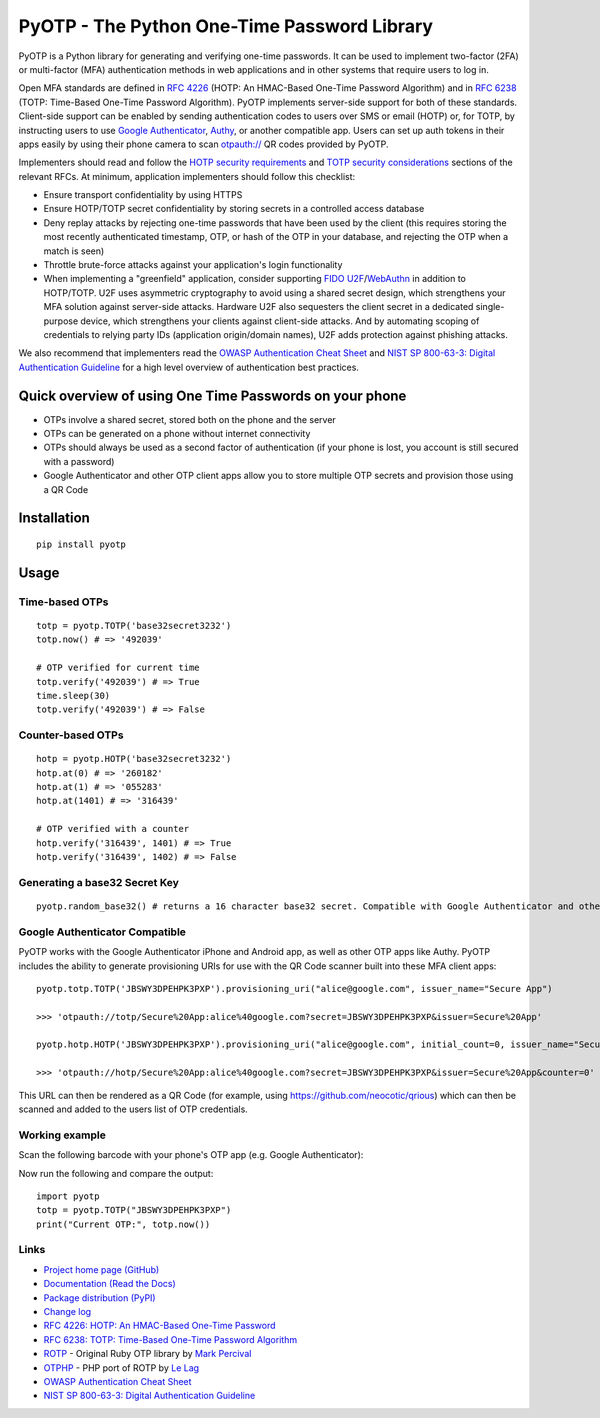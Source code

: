 PyOTP - The Python One-Time Password Library
============================================

PyOTP is a Python library for generating and verifying one-time passwords. It can be used to implement two-factor (2FA)
or multi-factor (MFA) authentication methods in web applications and in other systems that require users to log in.

Open MFA standards are defined in `RFC 4226 <https://tools.ietf.org/html/rfc4226>`_ (HOTP: An HMAC-Based One-Time
Password Algorithm) and in `RFC 6238 <https://tools.ietf.org/html/rfc6238>`_ (TOTP: Time-Based One-Time Password
Algorithm). PyOTP implements server-side support for both of these standards. Client-side support can be enabled by
sending authentication codes to users over SMS or email (HOTP) or, for TOTP, by instructing users to use `Google
Authenticator <https://en.wikipedia.org/wiki/Google_Authenticator>`_, `Authy <https://www.authy.com/>`_, or another
compatible app. Users can set up auth tokens in their apps easily by using their phone camera to scan `otpauth://
<https://github.com/google/google-authenticator/wiki/Key-Uri-Format>`_ QR codes provided by PyOTP.

Implementers should read and follow the `HOTP security requirements <https://tools.ietf.org/html/rfc4226#section-7>`_
and `TOTP security considerations <https://tools.ietf.org/html/rfc6238#section-5>`_ sections of the relevant RFCs. At
minimum, application implementers should follow this checklist:

- Ensure transport confidentiality by using HTTPS
- Ensure HOTP/TOTP secret confidentiality by storing secrets in a controlled access database
- Deny replay attacks by rejecting one-time passwords that have been used by the client (this requires storing the most 
  recently authenticated timestamp, OTP, or hash of the OTP in your database, and rejecting the OTP when a match is seen)
- Throttle brute-force attacks against your application's login functionality
- When implementing a "greenfield" application, consider supporting
  `FIDO U2F <https://en.wikipedia.org/wiki/Universal_2nd_Factor>`_/`WebAuthn <https://www.w3.org/TR/webauthn/>`_ in
  addition to HOTP/TOTP. U2F uses asymmetric cryptography to avoid using a shared secret design, which strengthens your
  MFA solution against server-side attacks. Hardware U2F also sequesters the client secret in a dedicated single-purpose
  device, which strengthens your clients against client-side attacks. And by automating scoping of credentials to
  relying party IDs (application origin/domain names), U2F adds protection against phishing attacks.

We also recommend that implementers read the
`OWASP Authentication Cheat Sheet <https://www.owasp.org/index.php/Authentication_Cheat_Sheet>`_ and
`NIST SP 800-63-3: Digital Authentication Guideline <https://pages.nist.gov/800-63-3/>`_ for a high level overview of
authentication best practices.

Quick overview of using One Time Passwords on your phone
--------------------------------------------------------

* OTPs involve a shared secret, stored both on the phone and the server
* OTPs can be generated on a phone without internet connectivity
* OTPs should always be used as a second factor of authentication (if your phone is lost, you account is still secured with a password)
* Google Authenticator and other OTP client apps allow you to store multiple OTP secrets and provision those using a QR Code

Installation
------------
::

    pip install pyotp

Usage
-----

Time-based OTPs
~~~~~~~~~~~~~~~
::

    totp = pyotp.TOTP('base32secret3232')
    totp.now() # => '492039'

    # OTP verified for current time
    totp.verify('492039') # => True
    time.sleep(30)
    totp.verify('492039') # => False

Counter-based OTPs
~~~~~~~~~~~~~~~~~~
::

    hotp = pyotp.HOTP('base32secret3232')
    hotp.at(0) # => '260182'
    hotp.at(1) # => '055283'
    hotp.at(1401) # => '316439'

    # OTP verified with a counter
    hotp.verify('316439', 1401) # => True
    hotp.verify('316439', 1402) # => False

Generating a base32 Secret Key
~~~~~~~~~~~~~~~~~~~~~~~~~~~~~~
::

    pyotp.random_base32() # returns a 16 character base32 secret. Compatible with Google Authenticator and other OTP apps

Google Authenticator Compatible
~~~~~~~~~~~~~~~~~~~~~~~~~~~~~~~

PyOTP works with the Google Authenticator iPhone and Android app, as well as other OTP apps like Authy. PyOTP includes the
ability to generate provisioning URIs for use with the QR Code scanner built into these MFA client apps::

    pyotp.totp.TOTP('JBSWY3DPEHPK3PXP').provisioning_uri("alice@google.com", issuer_name="Secure App")

    >>> 'otpauth://totp/Secure%20App:alice%40google.com?secret=JBSWY3DPEHPK3PXP&issuer=Secure%20App'

    pyotp.hotp.HOTP('JBSWY3DPEHPK3PXP').provisioning_uri("alice@google.com", initial_count=0, issuer_name="Secure App")

    >>> 'otpauth://hotp/Secure%20App:alice%40google.com?secret=JBSWY3DPEHPK3PXP&issuer=Secure%20App&counter=0'

This URL can then be rendered as a QR Code (for example, using https://github.com/neocotic/qrious) which can then be scanned
and added to the users list of OTP credentials.

Working example
~~~~~~~~~~~~~~~

Scan the following barcode with your phone's OTP app (e.g. Google Authenticator):

.. image:: https://chart.apis.google.com/chart?cht=qr&chs=250x250&chl=otpauth%3A%2F%2Ftotp%2Falice%40google.com%3Fsecret%3DJBSWY3DPEHPK3PXP

Now run the following and compare the output::

    import pyotp
    totp = pyotp.TOTP("JBSWY3DPEHPK3PXP")
    print("Current OTP:", totp.now())

Links
~~~~~

* `Project home page (GitHub) <https://github.com/pyotp/pyotp>`_
* `Documentation (Read the Docs) <https://pyotp.readthedocs.io/en/latest/>`_
* `Package distribution (PyPI) <https://pypi.python.org/pypi/pyotp>`_
* `Change log <https://github.com/pyotp/pyotp/blob/master/Changes.rst>`_
* `RFC 4226: HOTP: An HMAC-Based One-Time Password <https://tools.ietf.org/html/rfc4226>`_
* `RFC 6238: TOTP: Time-Based One-Time Password Algorithm <https://tools.ietf.org/html/rfc6238>`_
* `ROTP <https://github.com/mdp/rotp>`_ - Original Ruby OTP library by `Mark Percival <https://github.com/mdp>`_
* `OTPHP <https://github.com/lelag/otphp>`_ - PHP port of ROTP by `Le Lag <https://github.com/lelag>`_
* `OWASP Authentication Cheat Sheet <https://www.owasp.org/index.php/Authentication_Cheat_Sheet>`_
* `NIST SP 800-63-3: Digital Authentication Guideline <https://pages.nist.gov/800-63-3/>`_

.. image:: https://img.shields.io/travis/pyotp/pyotp.svg
        :target: https://travis-ci.org/pyotp/pyotp
.. image:: https://img.shields.io/codecov/c/github/pyotp/pyotp/master.svg
        :target: https://codecov.io/github/pyotp/pyotp?branch=master
.. image:: https://img.shields.io/pypi/v/pyotp.svg
        :target: https://pypi.python.org/pypi/pyotp
.. image:: https://img.shields.io/pypi/l/pyotp.svg
        :target: https://pypi.python.org/pypi/pyotp
.. image:: https://readthedocs.org/projects/pyotp/badge/?version=latest
        :target: https://pyotp.readthedocs.io/
